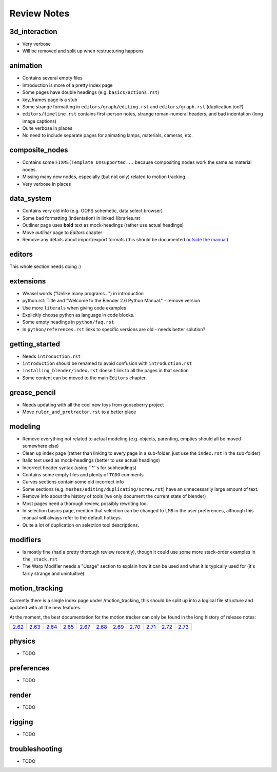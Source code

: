 
************
Review Notes
************


3d_interaction
==============

- Very verbose
- Will be removed and split up when restructuring happens
  

animation
=========

- Contains several empty files
- Introduction is more of a pretty index page
- Some pages have double headings (e.g. ``basics/actions.rst``)
- key_frames page is a stub
- Some strange formatting in ``editors/graph/editing.rst`` and ``editors/graph.rst`` (duplication too?)
- ``editors/timeline.rst`` contains first-person notes, strange roman-numeral headers,
  and bad indentation (long image captions)
- Quite verbose in places
- No need to include separate pages for animating lamps, materials, cameras, etc.
  

composite_nodes
===============

- Contains some ``FIXME(Template Unsupported...`` because compositing nodes work the same as material nodes.
- Missing many new nodes, especially (but not only) related to motion tracking
- Very verbose in places
  

data_system
===========

- Contains very old info (e.g. OOPS schemetic, data select browser)
- Some bad formatting (indentation) in linked_libraries.rst
- Outliner page uses **bold** text as mock-headings (rather use actual headings)
- Move *outliner* page to *Editors* chapter
- Remove any details about import/export formats
  (this should be documented `outside the manual <http://wiki.blender.org/index.php/Extensions:2.6/Py/Scripts>`__)


editors
=======

This whole section needs doing :)


extensions
==========

- Weasel words ("Unlike many programs...") in introduction
- python.rst: Title and "Welcome to the Blender 2.6 Python Manual." - remove version
- Use more ``literals`` when giving code examples
- Explicitly choose python as language in code blocks.
- Some empty headings in ``python/faq.rst``
- In ``python/references.rst`` links to  specific versions are old - needs better solution?
  

getting_started
===============

- Needs ``introduction.rst``
- ``introduction`` should be renamed to avoid confusion with ``introduction.rst``
- ``installing_blender/index.rst`` doesn't link to all the pages in that section
- Some content can be moved to the main ``Editors`` chapter.
  

grease_pencil
=============

- Needs updating with all the cool new toys from gooseberry project
- Move ``ruler_and_protractor.rst`` to a better place
  

modeling
========

- Remove everything not related to actual modeling (e.g. objects, parenting, empties should all be moved somewhere else)
- Clean up index page (rather than linking to every page in a sub-folder, just use the ``index.rst`` in the sub-folder)
- Italic text used as mock-headings (better to use actual headings)
- Incorrect header syntax (using ``*``s for subheadings)
- Contains some empty files and plenty of ``TODO`` comments
- Curves sections contain some old incorrect info
- Some sections (e.g. ``meshes/editing/duplicating/screw.rst``) have an unnecessarily large amount of text.
- Remove info about the history of tools (we only document the current state of blender)
- Most pages need a thorough review, possibly rewriting too.
- In selection basics page, mention that selection can be changed to ``LMB`` in the user preferences,
  although this manual will always refer to the default hotkeys.
- Quite a lot of duplication on selection tool descriptions.
  

modifiers
=========

- Is mostly fine (had a pretty thorough review recently),
  though it could use some more stack-order examples in ``the_stack.rst``
- The Warp Modifier needs a "Usage" section to explain how it can be used and what it is typically used for
  (it's fairly strange and unintuitive)
  

motion_tracking
===============

Currently there is a single index page under /motion_tracking,
this should be split up into a logical file structure and updated with all the new features.

At the moment, the best documentation for the motion tracker can only be found in the long history of release notes:

.. list-table::

   * - `2.62 <http://wiki.blender.org/index.php/Dev:Ref/Release_Notes/2.62/Motion_Tracker>`__
     - `2.63 <http://wiki.blender.org/index.php/Dev:Ref/Release_Notes/2.63/Motion_Tracker>`__
     - `2.64 <http://wiki.blender.org/index.php/Dev:Ref/Release_Notes/2.64/Motion_Tracker>`__
     - `2.65 <http://wiki.blender.org/index.php/Dev:Ref/Release_Notes/2.65/More_Features>`__
     - `2.67 <http://wiki.blender.org/index.php/Dev:Ref/Release_Notes/2.67/Motion_Tracker>`__
     - `2.68 <http://wiki.blender.org/index.php/Dev:Ref/Release_Notes/2.68/Motion_Tracker>`__
     - `2.69 <http://wiki.blender.org/index.php/Dev:Ref/Release_Notes/2.69/Motion_Tracker>`__
     - `2.70 <http://wiki.blender.org/index.php/Dev:Ref/Release_Notes/2.70/Motion_Tracker>`__
     - `2.71 <http://wiki.blender.org/index.php/Dev:Ref/Release_Notes/2.71/More_Features>`__
     - `2.72 <http://wiki.blender.org/index.php/Dev:Ref/Release_Notes/2.72/More_Features>`__
     - `2.73 <http://wiki.blender.org/index.php/Dev:Ref/Release_Notes/2.73/More_Features>`__

  

physics
=======

- TODO
  

preferences
===========

- TODO
  

render
======

- TODO
  

rigging
=======

- TODO
  

troubleshooting
===============

- TODO